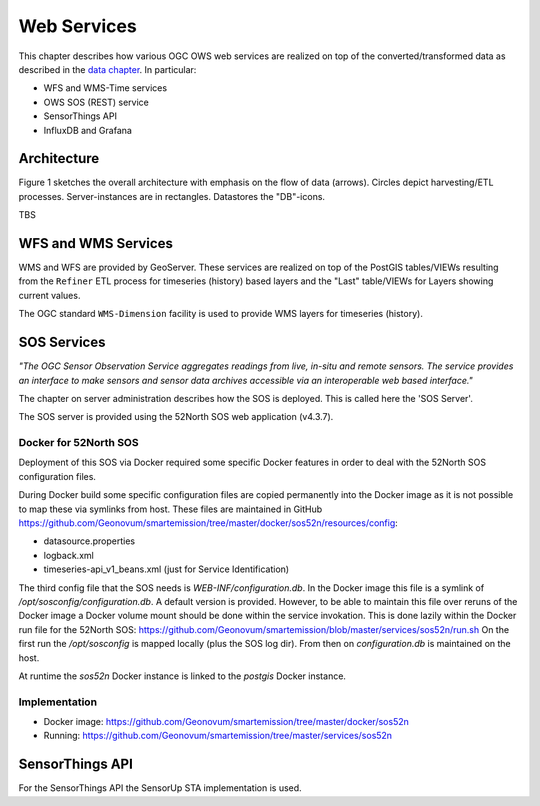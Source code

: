 .. _services:

============
Web Services
============

This chapter describes how various OGC OWS web services are realized on top of the
converted/transformed data as described in the `data chapter <data.html>`_.
In particular:

* WFS and WMS-Time services
* OWS SOS (REST) service
* SensorThings API
* InfluxDB and Grafana

Architecture
============

Figure 1 sketches the overall architecture with emphasis on the flow of data (arrows).
Circles depict harvesting/ETL processes. Server-instances are in rectangles. Datastores
the "DB"-icons.

TBS

WFS and WMS Services
====================

WMS and WFS are provided by GeoServer. These services are realized on top of the
PostGIS tables/VIEWs resulting from the ``Refiner`` ETL process for timeseries (history) based
layers and the "Last" table/VIEWs for Layers showing current values.

The OGC standard ``WMS-Dimension`` facility is used to provide WMS layers for timeseries (history).

SOS Services
============

*"The OGC Sensor Observation Service aggregates readings from live, in-situ and remote sensors.*
*The service provides an interface to make sensors and sensor data archives accessible via an*
*interoperable web based interface."*

The chapter on server administration describes how the SOS is deployed. This is
called here the 'SOS Server'.

The SOS server is provided using the 52North SOS web application (v4.3.7).

Docker for 52North SOS
----------------------

Deployment of this SOS via Docker required some specific Docker features in order
to deal with the 52North SOS configuration files.

During Docker build some specific configuration files are
copied permanently into the Docker image
as it is not possible to map these via symlinks from host. These files
are maintained in
GitHub https://github.com/Geonovum/smartemission/tree/master/docker/sos52n/resources/config:

* datasource.properties
* logback.xml
* timeseries-api_v1_beans.xml  (just for Service Identification)

The third config file that the SOS needs is `WEB-INF/configuration.db`.
In the Docker image this file is a symlink of `/opt/sosconfig/configuration.db`.
A default version is provided. However, to be able to maintain
this file over reruns of the Docker image a Docker volume mount should be
done within the service invokation. This is done lazily within the Docker
run file for the 52North SOS:
https://github.com/Geonovum/smartemission/blob/master/services/sos52n/run.sh
On the first run the `/opt/sosconfig` is mapped locally (plus the SOS log dir).
From then on `configuration.db` is maintained on the host.

At runtime the `sos52n` Docker instance is linked to the `postgis` Docker instance.

Implementation
--------------

* Docker image: https://github.com/Geonovum/smartemission/tree/master/docker/sos52n
* Running: https://github.com/Geonovum/smartemission/tree/master/services/sos52n

SensorThings API
================

For the SensorThings API the SensorUp STA implementation is used.





